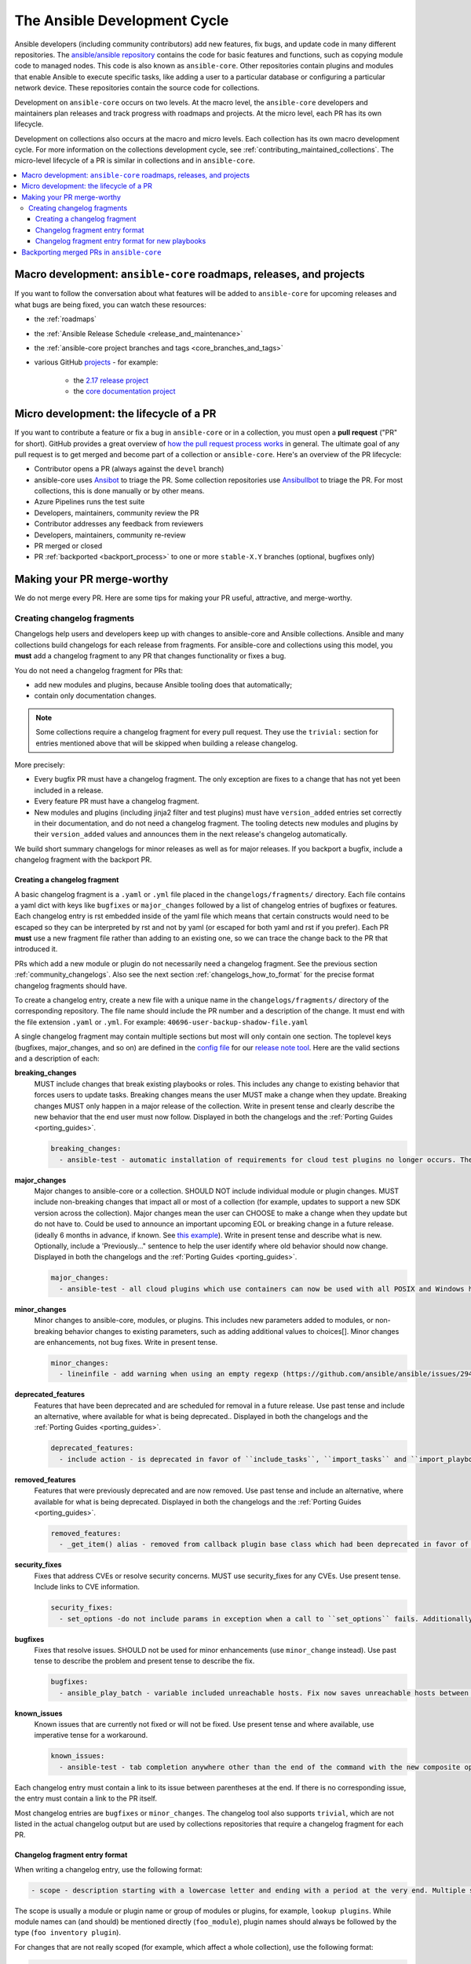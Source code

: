 .. _community_development_process:

*****************************
The Ansible Development Cycle
*****************************

Ansible developers (including community contributors) add new features, fix bugs, and update code in many different repositories. The `ansible/ansible repository <https://github.com/ansible/ansible>`_ contains the code for basic features and functions, such as copying module code to managed nodes. This code is also known as ``ansible-core``. Other repositories contain plugins and modules that enable Ansible to execute specific tasks, like adding a user to a particular database or configuring a particular network device. These repositories contain the source code for collections.

Development on ``ansible-core`` occurs on two levels. At the macro level, the ``ansible-core`` developers and maintainers plan releases and track progress with roadmaps and projects. At the micro level, each PR has its own lifecycle.

Development on collections also occurs at the macro and micro levels. Each collection has its own macro development cycle. For more information on the collections development cycle, see :ref:`contributing_maintained_collections`. The micro-level lifecycle of a PR is similar in collections and in ``ansible-core``.

.. contents::
   :local:

Macro development: ``ansible-core`` roadmaps, releases, and projects
=====================================================================

If you want to follow the conversation about what features will be added to ``ansible-core`` for upcoming releases and what bugs are being fixed, you can watch these resources:

* the :ref:`roadmaps`
* the :ref:`Ansible Release Schedule <release_and_maintenance>`
* the :ref:`ansible-core project branches and tags <core_branches_and_tags>`
* various GitHub `projects <https://github.com/ansible/ansible/projects>`_ - for example:

   * the `2.17 release project <https://github.com/ansible/ansible/projects/48>`_
   * the `core documentation project <https://github.com/orgs/ansible/projects/94/views/1>`_


.. _community_pull_requests:


Micro development: the lifecycle of a PR
========================================

If you want to contribute a feature or fix a bug in ``ansible-core`` or in a collection, you must open a **pull request** ("PR" for short). GitHub provides a great overview of `how the pull request process works <https://help.github.com/articles/about-pull-requests/>`_ in general. The ultimate goal of any pull request is to get merged and become part of a collection or ``ansible-core``.
Here's an overview of the PR lifecycle:

* Contributor opens a PR (always against the ``devel`` branch)
* ansible-core uses `Ansibot <https://github.com/ansible/ansibotmini#ansibotmini>`_ to triage the PR.
  Some collection repositories use `Ansibullbot <https://github.com/ansible-community/collection_bot/blob/main/ISSUE_HELP.md>`_ to triage the PR. For most collections, this is done manually or by other means.
* Azure Pipelines runs the test suite
* Developers, maintainers, community review the PR
* Contributor addresses any feedback from reviewers
* Developers, maintainers, community re-review
* PR merged or closed
* PR :ref:`backported <backport_process>` to one or more ``stable-X.Y`` branches (optional, bugfixes only)


Making your PR merge-worthy
===========================

We do not merge every PR. Here are some tips for making your PR useful, attractive, and merge-worthy.

.. _community_changelogs:

Creating changelog fragments
------------------------------

Changelogs help users and developers keep up with changes to ansible-core and Ansible collections. Ansible and many collections build changelogs for each release from fragments. For ansible-core and collections using this model, you **must** add a changelog fragment to any PR that changes functionality or fixes a bug.

You do not need a changelog fragment for PRs that:

* add new modules and plugins, because Ansible tooling does that automatically;
* contain only documentation changes.

.. note::
  Some collections require a changelog fragment for every pull request. They use the ``trivial:`` section for entries mentioned above that will be skipped when building a release changelog.


More precisely:

* Every bugfix PR must have a changelog fragment. The only exception are fixes to a change that has not yet been included in a release.
* Every feature PR must have a changelog fragment.
* New modules and plugins (including jinja2 filter and test plugins) must have ``version_added`` entries set correctly in their documentation, and do not need a changelog fragment. The tooling detects new modules and plugins by their ``version_added`` values and announces them in the next release's changelog automatically.

We build short summary changelogs for minor releases as well as for major releases. If you backport a bugfix, include a changelog fragment with the backport PR.

.. _changelogs_how_to:

Creating a changelog fragment
^^^^^^^^^^^^^^^^^^^^^^^^^^^^^

A basic changelog fragment is a ``.yaml`` or ``.yml`` file placed in the ``changelogs/fragments/`` directory.  Each file contains a yaml dict with keys like ``bugfixes`` or ``major_changes`` followed by a list of changelog entries of bugfixes or features.  Each changelog entry is rst embedded inside of the yaml file which means that certain constructs would need to be escaped so they can be interpreted by rst and not by yaml (or escaped for both yaml and rst if you prefer).  Each PR **must** use a new fragment file rather than adding to an existing one, so we can trace the change back to the PR that introduced it.

PRs which add a new module or plugin do not necessarily need a changelog fragment. See the previous section :ref:`community_changelogs`. Also see the next section :ref:`changelogs_how_to_format` for the precise format changelog fragments should have.

To create a changelog entry, create a new file with a unique name in the ``changelogs/fragments/`` directory of the corresponding repository. The file name should include the PR number and a description of the change. It must end with the file extension ``.yaml`` or ``.yml``. For example: ``40696-user-backup-shadow-file.yaml``

A single changelog fragment may contain multiple sections but most will only contain one section. The toplevel keys (bugfixes, major_changes, and so on) are defined in the `config file <https://github.com/ansible/ansible/blob/devel/changelogs/config.yaml>`_ for our `release note tool <https://github.com/ansible-community/antsibull-changelog/blob/main/docs/changelogs.rst>`_. Here are the valid sections and a description of each:

**breaking_changes**
  MUST include changes that break existing playbooks or roles. This includes any change to existing behavior that forces users to update tasks. Breaking changes means the user MUST make a change when they update. Breaking changes MUST only happen in a major release of the collection. Write in present tense and clearly describe the new behavior that the end user must now follow. Displayed in both the changelogs and the :ref:`Porting Guides <porting_guides>`.

  .. code-block:: yaml

    breaking_changes:
      - ansible-test - automatic installation of requirements for cloud test plugins no longer occurs. The affected test plugins are ``aws``, ``azure``, ``cs``, ``hcloud``, ``nios``, ``opennebula``, ``openshift`` and ``vcenter``. Collections should instead use one of the supported integration test requirements files, such as the ``tests/integration/requirements.txt`` file (https://github.com/ansible/ansible/pull/75605).


**major_changes**
  Major changes to ansible-core or a collection. SHOULD NOT include individual module or plugin changes. MUST include non-breaking changes that impact all or most of a collection (for example, updates to support a new SDK version across the collection). Major changes mean the user can CHOOSE to make a change when they update but do not have to. Could be used to announce an important upcoming EOL or breaking change in a future release. (ideally 6 months in advance, if known. See `this example <https://github.com/ansible-collections/community.general/blob/stable-1/CHANGELOG.rst#v1313>`_). Write in present tense and describe what is new. Optionally, include a 'Previously..." sentence to help the user identify where old behavior should now change. Displayed in both the changelogs and the :ref:`Porting Guides <porting_guides>`.

  .. code-block:: yaml

    major_changes:
      - ansible-test - all cloud plugins which use containers can now be used with all POSIX and Windows hosts. Previously the plugins did not work with Windows at all, and support for hosts created with the ``--remote`` option was inconsistent (https://github.com/ansible/ansible/pull/74216).

**minor_changes**
  Minor changes to ansible-core, modules, or plugins. This includes new parameters added to modules, or non-breaking behavior changes to existing parameters, such as adding additional values to choices[]. Minor changes are enhancements, not bug fixes. Write in present tense.

  .. code-block:: yaml

    minor_changes:
      - lineinfile - add warning when using an empty regexp (https://github.com/ansible/ansible/issues/29443).


**deprecated_features**
  Features that have been deprecated and are scheduled for removal in a future release. Use past tense and include an alternative, where available for what is being deprecated.. Displayed in both the changelogs and the :ref:`Porting Guides <porting_guides>`.

  .. code-block:: yaml

    deprecated_features:
      - include action - is deprecated in favor of ``include_tasks``, ``import_tasks`` and ``import_playbook`` (https://github.com/ansible/ansible/pull/71262).


**removed_features**
  Features that were previously deprecated and are now removed. Use past tense and include an alternative, where available for what is being deprecated. Displayed in both the changelogs and the :ref:`Porting Guides <porting_guides>`.

  .. code-block:: yaml

    removed_features:
      - _get_item() alias - removed from callback plugin base class which had been deprecated in favor of ``_get_item_label()`` (https://github.com/ansible/ansible/pull/70233).


**security_fixes**
  Fixes that address CVEs or resolve security concerns. MUST use security_fixes for any CVEs. Use present tense. Include links to CVE information.

  .. code-block:: yaml

    security_fixes:
      - set_options -do not include params in exception when a call to ``set_options`` fails. Additionally, block the exception that is returned from being displayed to stdout. (CVE-2021-3620).


**bugfixes**
  Fixes that resolve issues. SHOULD not be used for minor enhancements (use ``minor_change`` instead). Use past tense to describe the problem and present tense to describe the fix.

  .. code-block:: yaml

    bugfixes:
      - ansible_play_batch - variable included unreachable hosts. Fix now saves unreachable hosts between plays by adding them to the PlayIterator's ``_play._removed_hosts`` (https://github.com/ansible/ansible/issues/66945).


**known_issues**
  Known issues that are currently not fixed or will not be fixed. Use present tense and where available, use imperative tense for a workaround.

  .. code-block:: yaml

    known_issues:
      - ansible-test - tab completion anywhere other than the end of the command with the new composite options provides incorrect results (https://github.com/kislyuk/argcomplete/issues/351).


Each changelog entry must contain a link to its issue between parentheses at the end. If there is no corresponding issue, the entry must contain a link to the PR itself.

Most changelog entries are ``bugfixes`` or ``minor_changes``. The changelog tool also supports ``trivial``, which are not listed in the actual changelog output but are used by collections repositories that require a changelog fragment for each PR.



.. _changelogs_how_to_format:

Changelog fragment entry format
^^^^^^^^^^^^^^^^^^^^^^^^^^^^^^^

When writing a changelog entry, use the following format:

.. code-block:: yaml

  - scope - description starting with a lowercase letter and ending with a period at the very end. Multiple sentences are allowed (https://github.com/reference/to/an/issue or, if there is no issue, reference to a pull request itself).

The scope is usually a module or plugin name or group of modules or plugins, for example, ``lookup plugins``. While module names can (and should) be mentioned directly (``foo_module``), plugin names should always be followed by the type (``foo inventory plugin``).

For changes that are not really scoped (for example, which affect a whole collection), use the following format:

.. code-block:: yaml

  - Description starting with an uppercase letter and ending with a dot at the very end. Multiple sentences are allowed (https://github.com/reference/to/an/issue or, if there is no issue, reference to a pull request itself).


Here are some examples:

.. code-block:: yaml

  bugfixes:
    - apt_repository - fix crash caused by ``cache.update()`` raising an ``IOError``
      due to a timeout in ``apt update`` (https://github.com/ansible/ansible/issues/51995).

.. code-block:: yaml

  minor_changes:
    - lineinfile - add warning when using an empty regexp (https://github.com/ansible/ansible/issues/29443).

.. code-block:: yaml

  bugfixes:
    - copy - the module was attempting to change the mode of files for
      remote_src=True even if mode was not set as a parameter.  This failed on
      filesystems which do not have permission bits (https://github.com/ansible/ansible/issues/29444).

You can find more example changelog fragments in the `changelog directory <https://github.com/ansible/ansible/tree/stable-2.16/changelogs/fragments>`_ for the 2.16 release.

After you have written the changelog fragment for your PR, commit the file and include it with the pull request.

.. _changelogs_how_to_format_playbooks:

Changelog fragment entry format for new playbooks
^^^^^^^^^^^^^^^^^^^^^^^^^^^^^^^^^^^^^^^^^^^^^^^^^

While new modules, plugins, and roles are mentioned automatically in the generated changelog, playbooks are not. To make sure they are mentioned, a changelog fragment in a specific format is needed:

.. code-block:: yaml

    # A new playbook:
    add object.playbook:
      - # This should be the short (non-FQCN) name of the playbook.
        name: wipe_server
        # The description should be in the same format as short_description for
        # plugins and modules: it should start with an upper-case letter and
        # not have a period at the end.
        description: Wipes a server

.. _backport_process:

Backporting merged PRs in ``ansible-core``
===========================================

All ``ansible-core`` PRs must be merged to the ``devel`` branch first. After a pull request has been accepted and merged to the ``devel`` branch, the following instructions will help you create a pull request to backport the change to a previous stable branch.

We do **not** backport features.

.. note::

   These instructions assume that:

    * ``stable-2.16`` is the targeted release branch for the backport
    * ``https://github.com/ansible/ansible.git`` is configured as a ``git remote`` named ``upstream``. If you do not use a ``git remote`` named ``upstream``, adjust the instructions accordingly.
    * ``https://github.com/<yourgithubaccount>/ansible.git`` is configured as a ``git remote`` named ``origin``. If you do not use a ``git remote`` named ``origin``, adjust the instructions accordingly.

#. Prepare your devel, stable, and feature branches:

.. code-block:: shell

       git fetch upstream
       git checkout -b backport/2.16/[PR_NUMBER_FROM_DEVEL] upstream/stable-2.16

#. Cherry pick the relevant commit SHA from the devel branch into your feature branch, handling merge conflicts as necessary:

.. code-block:: shell

       git cherry-pick -x [SHA_FROM_DEVEL]

#. Add a :ref:`changelog fragment <changelogs_how_to>` for the change, and commit it.

#. Push your feature branch to your fork on GitHub:

.. code-block:: shell

       git push origin backport/2.16/[PR_NUMBER_FROM_DEVEL]

#. Submit the pull request for ``backport/2.16/[PR_NUMBER_FROM_DEVEL]`` against the ``stable-2.16`` branch

#. The Release Manager will decide whether to merge the backport PR before the next minor release. There isn't any need to follow up. Just ensure that the automated tests (CI) are green.

.. note::

    The branch name ``backport/2.16/[PR_NUMBER_FROM_DEVEL]`` is somewhat arbitrary but conveys meaning about the purpose of the branch. This branch name format is not required, but it can be helpful, especially when making multiple backport PRs for multiple stable branches.

.. note::

    If you prefer, you can use CPython's cherry-picker tool (``pip install --user 'cherry-picker >= 1.3.2'``) to backport commits from devel to stable branches in Ansible. Take a look at the `cherry-picker documentation <https://pypi.org/p/cherry-picker#cherry-picking>`_ for details on installing, configuring, and using it.
